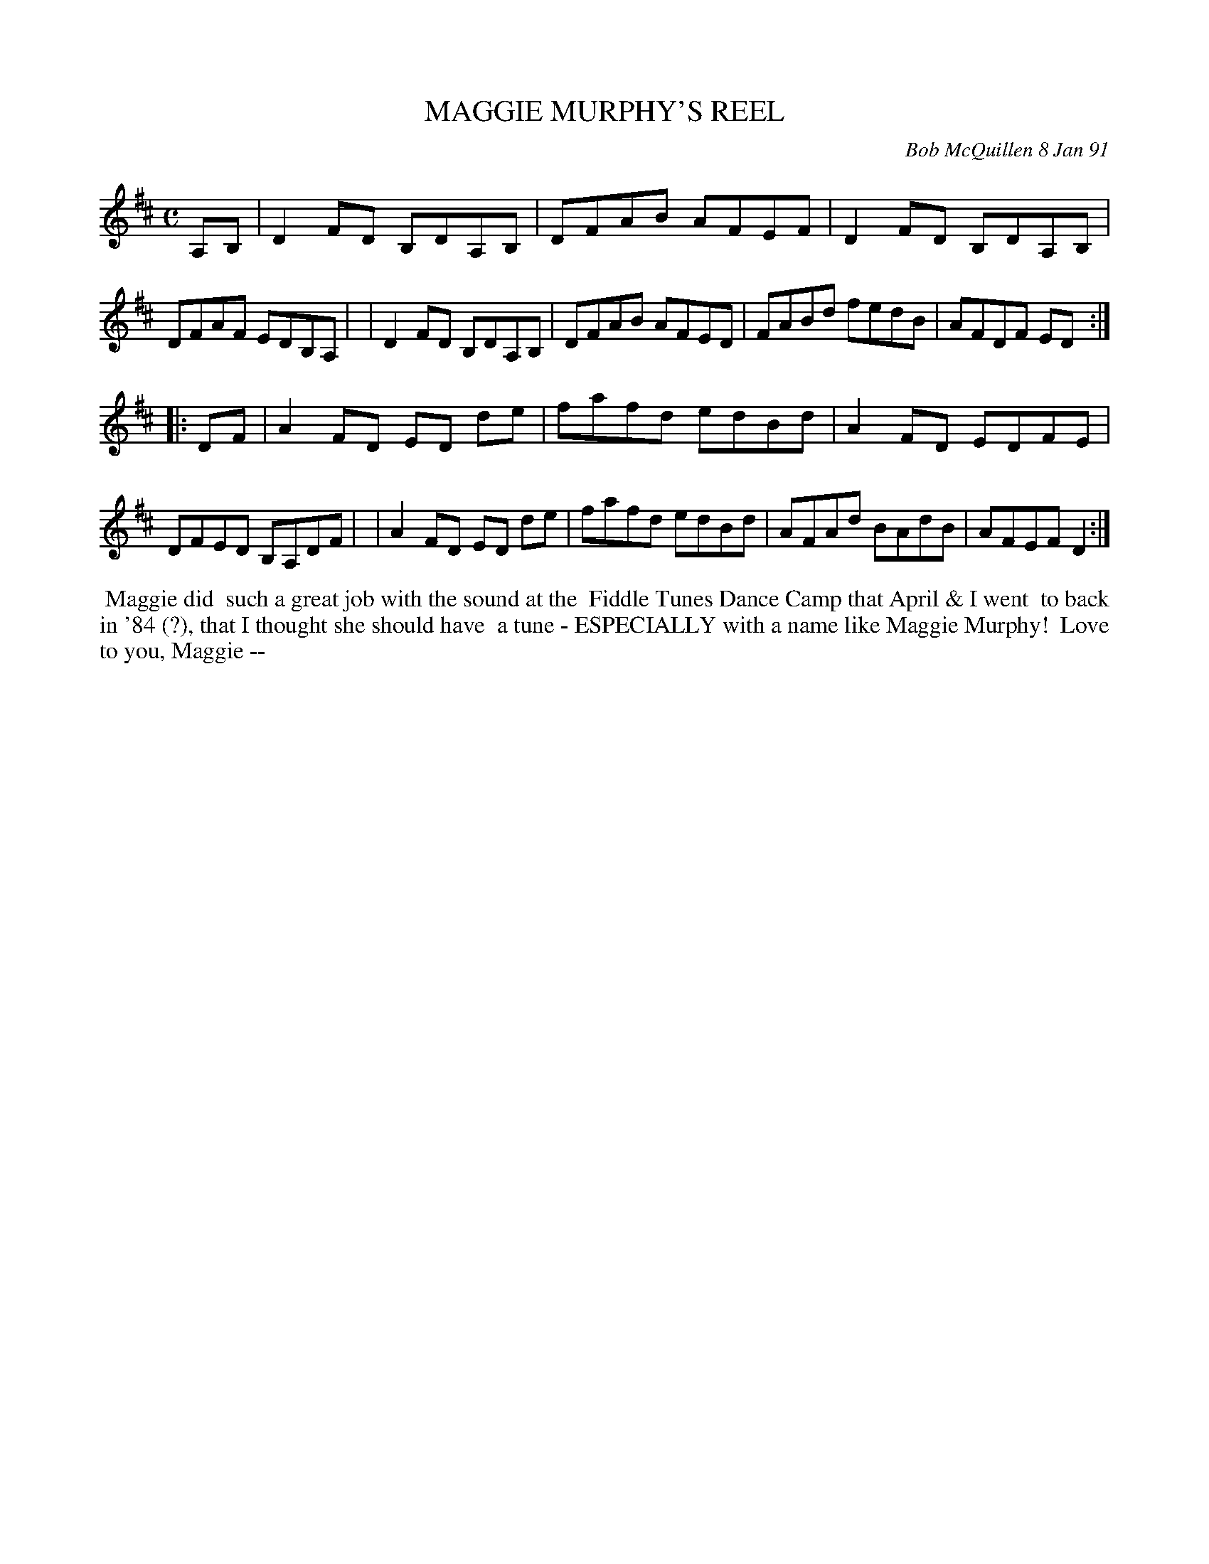 X: 08068
T: MAGGIE MURPHY'S REEL
C: Bob McQuillen 8 Jan 91
B: Bob's Note Book 8 #68
%R: reel
Z: 2021 John Chambers <jc:trillian.mit.edu>
M: C
L: 1/8
K: D
A,B, \
| D2FD B,DA,B, | DFAB AFEF | D2FD B,DA,B, | DFAF EDB,A, |\
| D2FD B,DA,B, | DFAB AFED | FABd fedB | AFDF ED :|
|: DF \
| A2FD ED de | fafd edBd | A2FD EDFE | DFED B,A,DF |\
| A2FD ED de | fafd edBd | AFAd BAdB | AFEF D2 :|
%%begintext align
%% Maggie did
%% such a great job with the sound at the
%% Fiddle Tunes Dance Camp that April & I went
%% to back in '84 (?), that I thought she should have
%% a tune - ESPECIALLY with a name like Maggie Murphy!
%% Love to you, Maggie --
%%endtext
